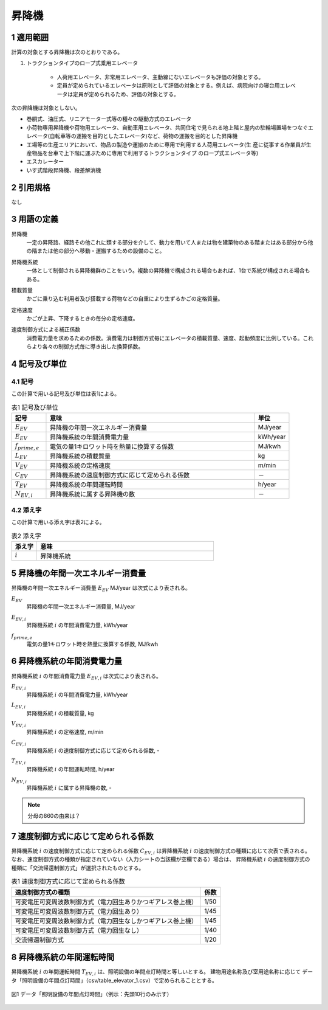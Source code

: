 .. |m2| replace:: m\ :sup:`2` \
.. |m3| replace:: m\ :sup:`3` \


************************************************************************************************************************
昇降機
************************************************************************************************************************

========================================================================================================================
1 適用範囲
========================================================================================================================

計算の対象とする昇降機は次のとおりである。

#. トラクションタイプのロープ式乗用エレベータ

    - 人荷用エレベータ、非常用エレベータ、主動線にないエレベータも評価の対象とする。
    - 定員が定められているエレベータは原則として評価の対象とする。例えば、病院向けの寝台用エレベータは定員が定められるため、評価の対象とする。

次の昇降機は対象としない。

- 巻胴式、油圧式、リニアモーター式等の種々の駆動方式のエレベータ

- 小荷物専用昇降機や荷物用エレベータ、自動車用エレベータ、共同住宅で見られる地上階と屋内の駐輪場置場をつなぐエレベータ(自転車等の運搬を目的としたエレベータ)など、荷物の運搬を目的とした昇降機

- 工場等の生産エリアにおいて、物品の製造や運搬のために専用で利用する人荷用エレベータ(生 産に従事する作業員が生産物品を台車で上下階に運ぶために専用で利用するトラクションタイプ のロープ式エレベータ等)

- エスカレーター

- いす式階段昇降機、段差解消機

========================================================================================================================
2 引用規格
========================================================================================================================

なし

========================================================================================================================
3 用語の定義
========================================================================================================================

昇降機
    | 一定の昇降路、経路その他これに類する部分を介して、動力を用いて人または物を建築物のある階またはある部分から他の階または他の部分へ移動・運搬するための設備のこと。

昇降機系統
    | 一体として制御される昇降機群のことをいう。複数の昇降機で構成される場合もあれば、1台で系統が構成される場合もある。

積載質量
    | かごに乗り込む利用者及び搭載する荷物などの自重により生ずるかごの定格質量。

定格速度
    | かごが上昇、下降するときの毎分の定格速度。

速度制御方式による補正係数
    | 消費電力量を求めるための係数。消費電力は制御方式毎にエレベータの積載質量、速度、起動頻度に比例している。これらより各々の制御方式毎に導き出した換算係数。

========================================================================================================================
4 記号及び単位
========================================================================================================================

------------------------------------------------------------------------------------------------------------------------
4.1 記号
------------------------------------------------------------------------------------------------------------------------

この計算で用いる記号及び単位は表1による。

.. list-table:: 表1 記号及び単位
    :header-rows: 1
    :widths: 1,6,1

    * - 記号
      - 意味
      - 単位
    * - :math:`E_{EV}`
      - 昇降機の年間一次エネルギー消費量
      - MJ/year
    * - :math:`E_{EV}`
      - 昇降機系統の年間消費電力量
      - kWh/year
    * - :math:`f_{prime,e}`
      - 電気の量1キロワット時を熱量に換算する係数
      - MJ/kwh
    * - :math:`L_{EV}`
      - 昇降機系統の積載質量
      - kg
    * - :math:`V_{EV}`
      - 昇降機系統の定格速度
      - m/min
    * - :math:`C_{EV}`
      - 昇降機系統の速度制御方式に応じて定められる係数
      - －
    * - :math:`T_{EV}`
      - 昇降機系統の年間運転時間
      - h/year
    * - :math:`N_{EV,i}`
      - 昇降機系統に属する昇降機の数
      - －

------------------------------------------------------------------------------------------------------------------------
4.2 添え字
------------------------------------------------------------------------------------------------------------------------

この計算で用いる添え字は表2による。


.. list-table:: 表2 添え字
    :header-rows: 1
    :widths: 1,7

    * - 添え字
      - 意味
    * - :math:`i`
      - 昇降機系統

========================================================================================================================
5 昇降機の年間一次エネルギー消費量
========================================================================================================================

昇降機の年間一次エネルギー消費量 :math:`E_{EV}` MJ/year は次式により表される。

.. math::
   :nowrap:

   \begin{align*}
        E_{EV} = \sum_{i}{E_{EV,i}} \cdot f_{prime,e} \cdot 10^{-3} \tag{1}
   \end{align*}

:math:`E_{EV}`
    | 昇降機の年間一次エネルギー消費量, MJ/year
:math:`E_{EV,i}`
    | 昇降機系統 :math:`i` の年間消費電力量, kWh/year
:math:`f_{prime,e}`
    | 電気の量1キロワット時を熱量に換算する係数, MJ/kwh

========================================================================================================================
6 昇降機系統の年間消費電力量
========================================================================================================================

昇降機系統 :math:`i` の年間消費電力量 :math:`E_{EV,i}` は次式により表される。

.. math::
   :nowrap:

   \begin{align*}
        E_{EV,i} =  \frac{ L_{EV,i} \cdot V_{EV,i} \cdot C_{EV,i} \cdot T_{EV,i} \cdot N_{EV,i}}{860}  \tag{2}
   \end{align*}

:math:`E_{EV,i}`
    | 昇降機系統 :math:`i` の年間消費電力量, kWh/year
:math:`L_{EV,i}`
    | 昇降機系統 :math:`i` の積載質量, kg
:math:`V_{EV,i}`
    | 昇降機系統 :math:`i` の定格速度, m/min
:math:`C_{EV,i}`
    | 昇降機系統 :math:`i` の速度制御方式に応じて定められる係数, -
:math:`T_{EV,i}`
    | 昇降機系統 :math:`i` の年間運転時間, h/year
:math:`N_{EV,i}`
    | 昇降機系統 :math:`i` に属する昇降機の数, -

.. note::
    分母の860の由来は？

========================================================================================================================
7 速度制御方式に応じて定められる係数
========================================================================================================================

昇降機系統 :math:`i` の速度制御方式に応じて定められる係数 :math:`C_{EV,i}` は昇降機系統 :math:`i` の速度制御方式の種類に応じて次表で表される。
なお、速度制御方式の種類が指定されていない（入力シートの当該欄が空欄である）場合は、
昇降機系統 :math:`i` の速度制御方式の種類に「交流帰還制御方式」が選択されたものとする。

.. csv-table:: 表1 速度制御方式に応じて定められる係数
    :header-rows: 1

    速度制御方式の種類, 係数
    可変電圧可変周波数制御方式（電力回生ありかつギアレス巻上機）, 1/50
    可変電圧可変周波数制御方式（電力回生あり）, 1/45
    可変電圧可変周波数制御方式（電力回生なしかつギアレス巻上機）, 1/45
    可変電圧可変周波数制御方式（電力回生なし）, 1/40
    交流帰還制御方式, 1/20

========================================================================================================================
8 昇降機系統の年間運転時間
========================================================================================================================

昇降機系統 :math:`i` の年間運転時間 :math:`T_{EV,i}` は、照明設備の年間点灯時間と等しいとする。 
建物用途名称及び室用途名称に応じて データ「照明設備の年間点灯時間」（csv/table_elevator_1.csv）で定められることとする。

.. figure:: ../_static/fig/elevator_1.png
    :align: center
    :scale: 45 %

    図1 データ「照明設備の年間点灯時間」（例示：先頭10行のみ示す）
